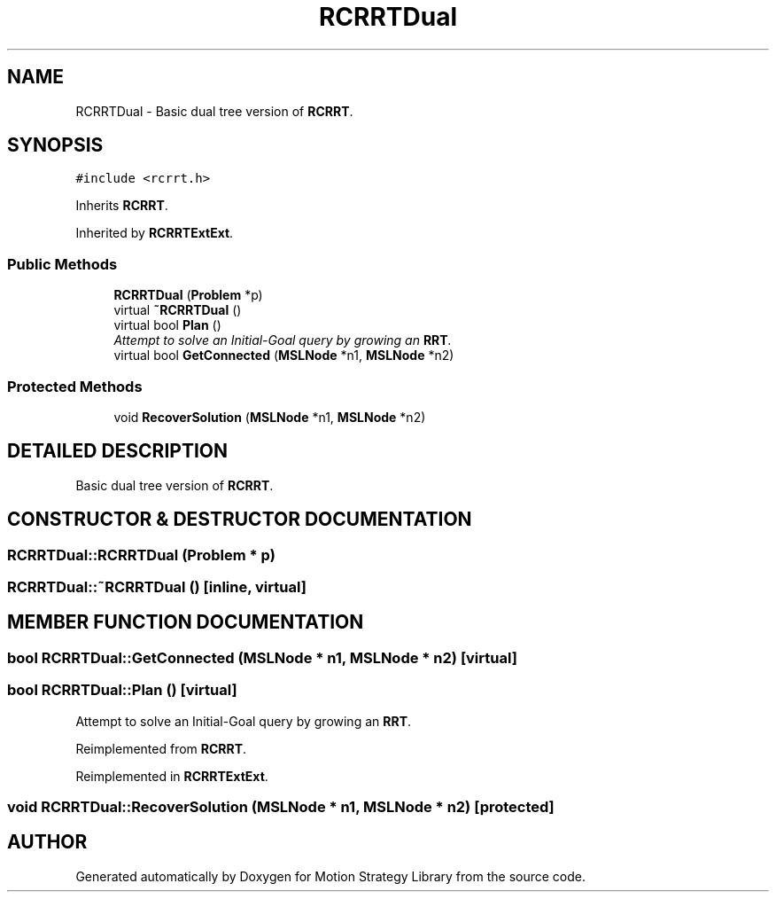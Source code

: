 .TH "RCRRTDual" 3 "26 Feb 2002" "Motion Strategy Library" \" -*- nroff -*-
.ad l
.nh
.SH NAME
RCRRTDual \- Basic dual tree version of \fBRCRRT\fP. 
.SH SYNOPSIS
.br
.PP
\fC#include <rcrrt.h>\fP
.PP
Inherits \fBRCRRT\fP.
.PP
Inherited by \fBRCRRTExtExt\fP.
.PP
.SS "Public Methods"

.in +1c
.ti -1c
.RI "\fBRCRRTDual\fP (\fBProblem\fP *p)"
.br
.ti -1c
.RI "virtual \fB~RCRRTDual\fP ()"
.br
.ti -1c
.RI "virtual bool \fBPlan\fP ()"
.br
.RI "\fIAttempt to solve an Initial-Goal query by growing an \fBRRT\fP.\fP"
.ti -1c
.RI "virtual bool \fBGetConnected\fP (\fBMSLNode\fP *n1, \fBMSLNode\fP *n2)"
.br
.in -1c
.SS "Protected Methods"

.in +1c
.ti -1c
.RI "void \fBRecoverSolution\fP (\fBMSLNode\fP *n1, \fBMSLNode\fP *n2)"
.br
.in -1c
.SH "DETAILED DESCRIPTION"
.PP 
Basic dual tree version of \fBRCRRT\fP.
.PP
.SH "CONSTRUCTOR & DESTRUCTOR DOCUMENTATION"
.PP 
.SS "RCRRTDual::RCRRTDual (\fBProblem\fP * p)"
.PP
.SS "RCRRTDual::~RCRRTDual ()\fC [inline, virtual]\fP"
.PP
.SH "MEMBER FUNCTION DOCUMENTATION"
.PP 
.SS "bool RCRRTDual::GetConnected (\fBMSLNode\fP * n1, \fBMSLNode\fP * n2)\fC [virtual]\fP"
.PP
.SS "bool RCRRTDual::Plan ()\fC [virtual]\fP"
.PP
Attempt to solve an Initial-Goal query by growing an \fBRRT\fP.
.PP
Reimplemented from \fBRCRRT\fP.
.PP
Reimplemented in \fBRCRRTExtExt\fP.
.SS "void RCRRTDual::RecoverSolution (\fBMSLNode\fP * n1, \fBMSLNode\fP * n2)\fC [protected]\fP"
.PP


.SH "AUTHOR"
.PP 
Generated automatically by Doxygen for Motion Strategy Library from the source code.